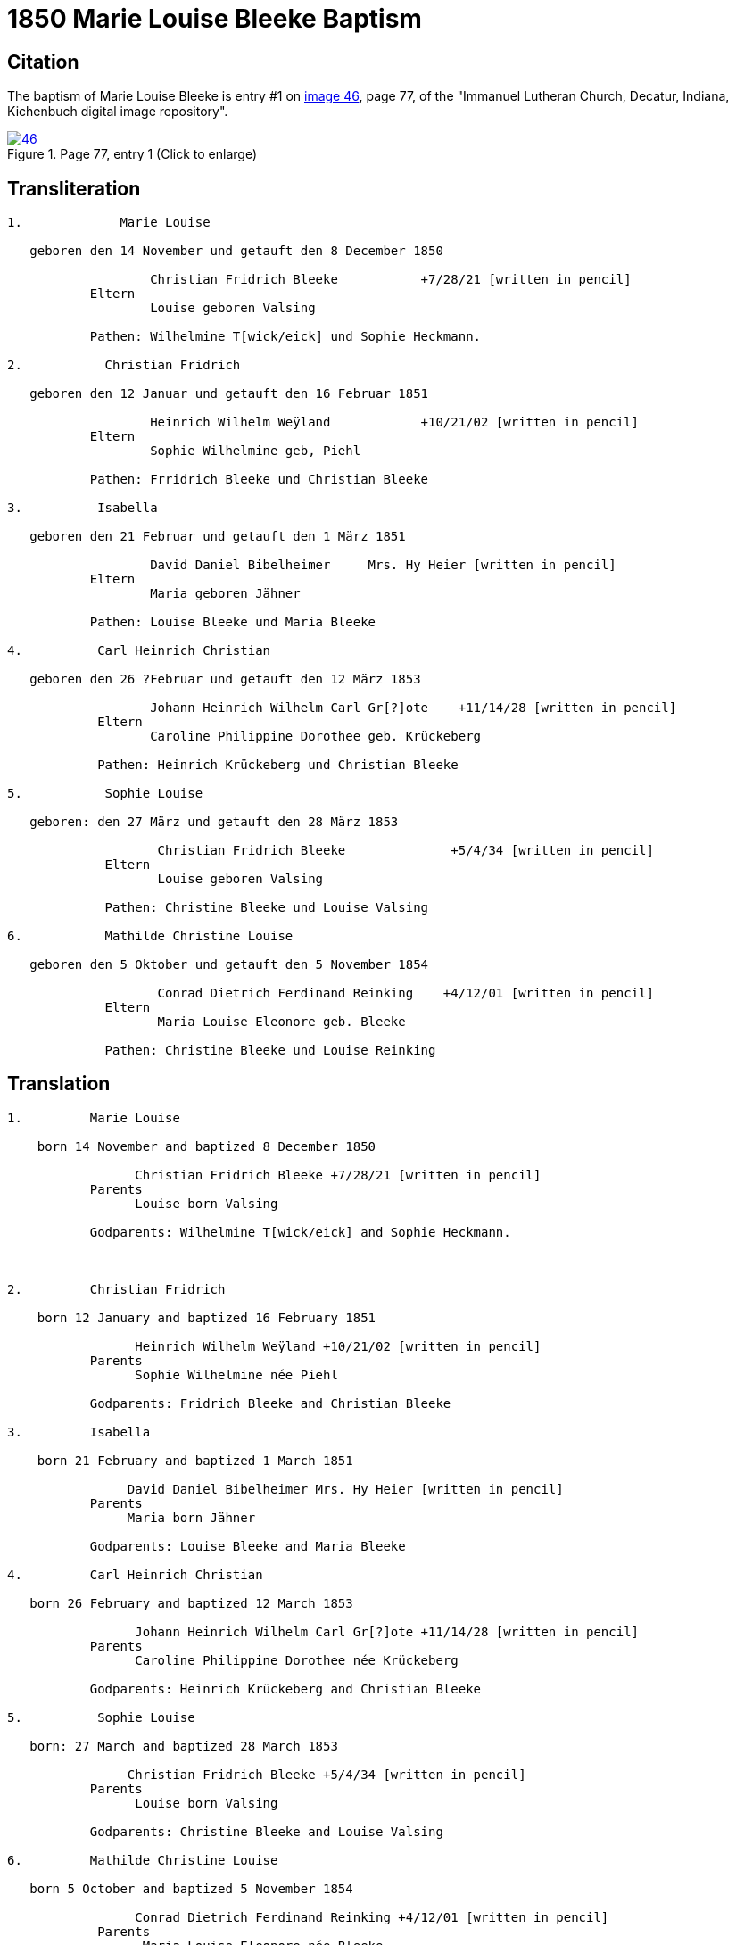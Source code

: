 = 1850 Marie Louise Bleeke Baptism
:page-role: doc-width

== Citation

The baptism of Marie Louise Bleeke is entry #1 on <<image46, image 46>>, page 77, of the 
"Immanuel Lutheran Church, Decatur, Indiana, Kichenbuch digital image repository".

image::46.jpg[align=left,title='Page 77, entry 1 (Click to enlarge)',link=self]

== Transliteration

....

1.             Marie Louise

   geboren den 14 November und getauft den 8 December 1850

                   Christian Fridrich Bleeke           +7/28/21 [written in pencil]  
           Eltern
                   Louise geboren Valsing

           Pathen: Wilhelmine T[wick/eick] und Sophie Heckmann.

2.           Christian Fridrich

   geboren den 12 Januar und getauft den 16 Februar 1851
                   
                   Heinrich Wilhelm Weÿland            +10/21/02 [written in pencil]  
           Eltern
                   Sophie Wilhelmine geb, Piehl 

           Pathen: Frridrich Bleeke und Christian Bleeke

3.          Isabella

   geboren den 21 Februar und getauft den 1 März 1851
                   
                   David Daniel Bibelheimer     Mrs. Hy Heier [written in pencil]
           Eltern
                   Maria geboren Jähner 

           Pathen: Louise Bleeke und Maria Bleeke

4.          Carl Heinrich Christian

   geboren den 26 ?Februar und getauft den 12 März 1853

                   Johann Heinrich Wilhelm Carl Gr[?]ote    +11/14/28 [written in pencil]
            Eltern
                   Caroline Philippine Dorothee geb. Krückeberg

            Pathen: Heinrich Krückeberg und Christian Bleeke

5.           Sophie Louise

   geboren: den 27 März und getauft den 28 März 1853

                    Christian Fridrich Bleeke              +5/4/34 [written in pencil]
             Eltern
                    Louise geboren Valsing

             Pathen: Christine Bleeke und Louise Valsing 

6.           Mathilde Christine Louise

   geboren den 5 Oktober und getauft den 5 November 1854

                    Conrad Dietrich Ferdinand Reinking    +4/12/01 [written in pencil]
             Eltern
                    Maria Louise Eleonore geb. Bleeke

             Pathen: Christine Bleeke und Louise Reinking
....

== Translation
 

....
1.         Marie Louise

    born 14 November and baptized 8 December 1850

                 Christian Fridrich Bleeke +7/28/21 [written in pencil] 
           Parents
                 Louise born Valsing

           Godparents: Wilhelmine T[wick/eick] and Sophie Heckmann.



2.         Christian Fridrich

    born 12 January and baptized 16 February 1851

                 Heinrich Wilhelm Weÿland +10/21/02 [written in pencil] 
           Parents
                 Sophie Wilhelmine née Piehl

           Godparents: Fridrich Bleeke and Christian Bleeke

3.         Isabella

    born 21 February and baptized 1 March 1851

                David Daniel Bibelheimer Mrs. Hy Heier [written in pencil]
           Parents
                Maria born Jähner

           Godparents: Louise Bleeke and Maria Bleeke

4.         Carl Heinrich Christian

   born 26 February and baptized 12 March 1853

                 Johann Heinrich Wilhelm Carl Gr[?]ote +11/14/28 [written in pencil]
           Parents
                 Caroline Philippine Dorothee née Krückeberg

           Godparents: Heinrich Krückeberg and Christian Bleeke

5.          Sophie Louise

   born: 27 March and baptized 28 March 1853

                Christian Fridrich Bleeke +5/4/34 [written in pencil]
           Parents
                 Louise born Valsing

           Godparents: Christine Bleeke and Louise Valsing

6.         Mathilde Christine Louise

   born 5 October and baptized 5 November 1854

                 Conrad Dietrich Ferdinand Reinking +4/12/01 [written in pencil]
            Parents
                  Maria Louise Eleonore née Bleeke

            Godparents: Christine Bleeke and Louise Reinking
....


[bibliography]
== Citation

* [[[image46]]] "Immanuel Lutheran Church, Decatur, Indiana, Kichenbuch digital image repository", personally obtained from the church, Image 47 of 242
